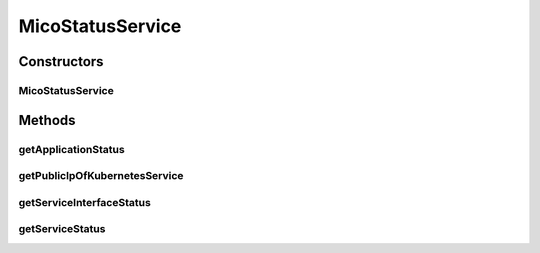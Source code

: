 .. java:import:: io.fabric8.kubernetes.api.model ContainerStatus

.. java:import:: io.fabric8.kubernetes.api.model Pod

.. java:import:: io.fabric8.kubernetes.api.model Service

.. java:import:: io.fabric8.kubernetes.api.model.apps Deployment

.. java:import:: io.github.ust.mico.core.configuration PrometheusConfig

.. java:import:: io.github.ust.mico.core.dto.response MicoApplicationResponseDTO

.. java:import:: io.github.ust.mico.core.dto.response.internal PrometheusResponseDTO

.. java:import:: io.github.ust.mico.core.exception KubernetesResourceException

.. java:import:: io.github.ust.mico.core.exception PrometheusRequestFailedException

.. java:import:: io.github.ust.mico.core.model MicoApplication

.. java:import:: io.github.ust.mico.core.model MicoMessage

.. java:import:: io.github.ust.mico.core.model MicoService

.. java:import:: io.github.ust.mico.core.model MicoServiceInterface

.. java:import:: io.github.ust.mico.core.persistence MicoApplicationRepository

.. java:import:: io.github.ust.mico.core.persistence MicoServiceRepository

.. java:import:: io.github.ust.mico.core.util CollectionUtils

.. java:import:: lombok.extern.slf4j Slf4j

.. java:import:: org.springframework.beans.factory.annotation Autowired

.. java:import:: org.springframework.http ResponseEntity

.. java:import:: org.springframework.stereotype Component

.. java:import:: org.springframework.web.client ResourceAccessException

.. java:import:: org.springframework.web.client RestTemplate

.. java:import:: org.springframework.web.util UriComponentsBuilder

.. java:import:: javax.validation.constraints NotNull

.. java:import:: java.net URI

MicoStatusService
=================

.. java:package:: io.github.ust.mico.core.service
   :noindex:

.. java:type:: @Slf4j @Component public class MicoStatusService

   Provides functionality to retrieve status information for a \ :java:ref:`MicoApplication`\  or a particular \ :java:ref:`MicoService`\ .

Constructors
------------
MicoStatusService
^^^^^^^^^^^^^^^^^

.. java:constructor:: @Autowired public MicoStatusService(PrometheusConfig prometheusConfig, MicoKubernetesClient micoKubernetesClient, RestTemplate restTemplate, MicoServiceRepository serviceRepository, MicoApplicationRepository micoApplicationRepository)
   :outertype: MicoStatusService

Methods
-------
getApplicationStatus
^^^^^^^^^^^^^^^^^^^^

.. java:method:: public MicoApplicationStatusResponseDTO getApplicationStatus(MicoApplication micoApplication)
   :outertype: MicoStatusService

   Get status information for a \ :java:ref:`MicoApplication`\ .

   :param micoApplication: the application the status is requested for
   :return: \ :java:ref:`MicoApplicationStatusResponseDTO`\  containing a list of \ :java:ref:`MicoServiceStatusResponseDTO`\  for status information of a single \ :java:ref:`MicoService`\ .

getPublicIpOfKubernetesService
^^^^^^^^^^^^^^^^^^^^^^^^^^^^^^

.. java:method:: public MicoServiceInterfaceStatusResponseDTO getPublicIpOfKubernetesService(MicoService micoService, MicoServiceInterface serviceInterface) throws KubernetesResourceException
   :outertype: MicoStatusService

   Get the public IP of a \ :java:ref:`MicoServiceInterface`\  by providing the corresponding Kubernetes \ :java:ref:`Service`\ .

   :param micoService: is the \ :java:ref:`MicoService`\ , that has a \ :java:ref:`MicoServiceInterface`\ , which is deployed on Kubernetes
   :param serviceInterface: the \ :java:ref:`MicoServiceInterface`\ , that is deployed as a Kubernetes service
   :throws KubernetesResourceException: if it's not possible to get the Kubernetes service
   :return: the public IP of the provided Kubernetes Service

getServiceInterfaceStatus
^^^^^^^^^^^^^^^^^^^^^^^^^

.. java:method:: public List<MicoServiceInterfaceStatusResponseDTO> getServiceInterfaceStatus(MicoService micoService, List<MicoMessageResponseDTO> errorMessages)
   :outertype: MicoStatusService

   Get the status information for all \ :java:ref:`MicoServiceInterfaces <MicoServiceInterface>`\  of the \ :java:ref:`MicoService`\ .

   :param micoService: is the \ :java:ref:`MicoService`\  for which the status information of the MicoServiceInterfaces is requested.
   :param errorMessages: is the list of error messages, which is empty if no error occurs.
   :return: a list of \ :java:ref:`MicoServiceInterfaceStatusResponseDTO`\ , one DTO per MicoServiceInterface.

getServiceStatus
^^^^^^^^^^^^^^^^

.. java:method:: public MicoServiceStatusResponseDTO getServiceStatus(MicoService micoService)
   :outertype: MicoStatusService

   Get status information for a single \ :java:ref:`MicoService`\ : # available replicas, # requested replicas, pod metrics (CPU load, memory usage).

   :param micoService: is a \ :java:ref:`MicoService`\ .
   :return: \ :java:ref:`MicoServiceStatusResponseDTO`\  which contains status information for a specific \ :java:ref:`MicoService`\ .

